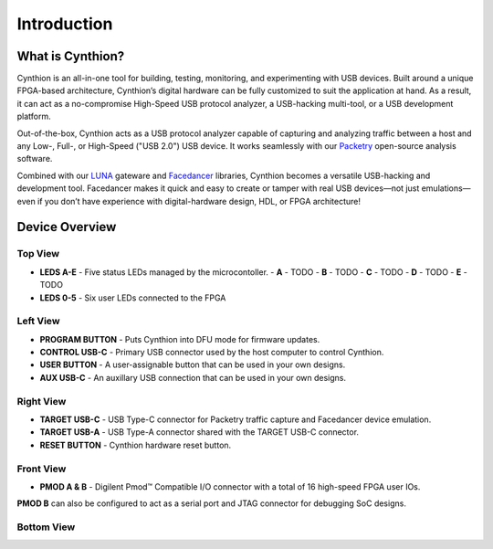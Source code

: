 ============
Introduction
============

What is Cynthion?
-----------------

Cynthion is an all-in-one tool for building, testing, monitoring, and experimenting with USB devices. Built around a unique FPGA-based architecture, Cynthion’s digital hardware can be fully customized to suit the application at hand. As a result, it can act as a no-compromise High-Speed USB protocol analyzer, a USB-hacking multi-tool, or a USB development platform.

Out-of-the-box, Cynthion acts as a USB protocol analyzer capable of capturing and analyzing traffic between a host and any Low-, Full-, or High-Speed ("USB 2.0") USB device. It works seamlessly with our `Packetry <https://github.com/greatscottgadgets/packetry>`__ open-source analysis software.

Combined with our `LUNA <https://luna.readthedocs.io>`__ gateware and `Facedancer <https://facedancer.readthedocs.io>`__ libraries, Cynthion becomes a versatile USB-hacking and development tool. Facedancer makes it quick and easy to create or tamper with real USB devices—not just emulations—even if you don’t have experience with digital-hardware design, HDL, or FPGA architecture!


Device Overview
---------------


Top View
~~~~~~~~

.. image:: ../images/cynthion-top.svg
  :width: 300
  :alt: Cynthion Top View

- **LEDS A-E** - Five status LEDs managed by the microcontoller.
  - **A** - TODO
  - **B** - TODO
  - **C** - TODO
  - **D** - TODO
  - **E** - TODO
- **LEDS 0-5** - Six user LEDs connected to the FPGA


Left View
~~~~~~~~~

.. image:: ../images/cynthion-left.svg
  :width: 400
  :alt: Cynthion Left View

- **PROGRAM BUTTON** - Puts Cynthion into DFU mode for firmware updates.
- **CONTROL USB-C**  - Primary USB connector used by the host computer to control Cynthion.
- **USER BUTTON**    - A user-assignable button that can be used in your own designs.
- **AUX USB-C**      - An auxillary USB connection that can be used in your own designs.


Right View
~~~~~~~~~~

.. image:: ../images/cynthion-right.svg
  :width: 400
  :alt: Cynthion Right View

- **TARGET USB-C** - USB Type-C connector for Packetry traffic capture and Facedancer device emulation.
- **TARGET USB-A** - USB Type-A connector shared with the TARGET USB-C connector.
- **RESET BUTTON** - Cynthion hardware reset button.


Front View
~~~~~~~~~~

.. image:: ../images/cynthion-front.svg
  :width: 400
  :alt: Cynthion Front View

- **PMOD A & B** - Digilent Pmod™ Compatible I/O connector with a total of 16 high-speed FPGA user IOs.

**PMOD B** can also be configured to act as a serial port and JTAG connector for debugging SoC designs.


Bottom View
~~~~~~~~~~~

.. image:: ../images/cynthion-bottom.svg
  :width: 300
  :alt: Cynthion Bottom View
